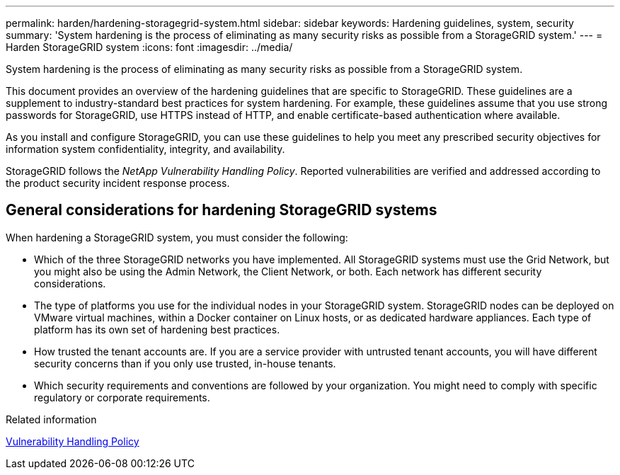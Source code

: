 ---
permalink: harden/hardening-storagegrid-system.html
sidebar: sidebar
keywords: Hardening guidelines, system, security
summary: 'System hardening is the process of eliminating as many security risks as possible from a StorageGRID system.'
---
= Harden StorageGRID system
:icons: font
:imagesdir: ../media/

[.lead]
System hardening is the process of eliminating as many security risks as possible from a StorageGRID system.

This document provides an overview of the hardening guidelines that are specific to StorageGRID. These guidelines are a supplement to industry-standard best practices for system hardening. For example, these guidelines assume that you use strong passwords for StorageGRID, use HTTPS instead of HTTP, and enable certificate-based authentication where available.

As you install and configure StorageGRID, you can use these guidelines to help you meet any prescribed security objectives for information system confidentiality, integrity, and availability.

StorageGRID follows the _NetApp Vulnerability Handling Policy_. Reported vulnerabilities are verified and addressed according to the product security incident response process.

== General considerations for hardening StorageGRID systems

When hardening a StorageGRID system, you must consider the following:

* Which of the three StorageGRID networks you have implemented. All StorageGRID systems must use the Grid Network, but you might also be using the Admin Network, the Client Network, or both. Each network has different security considerations.
* The type of platforms you use for the individual nodes in your StorageGRID system. StorageGRID nodes can be deployed on VMware virtual machines, within a Docker container on Linux hosts, or as dedicated hardware appliances. Each type of platform has its own set of hardening best practices.
* How trusted the tenant accounts are. If you are a service provider with untrusted tenant accounts, you will have different security concerns than if you only use trusted, in-house tenants.
* Which security requirements and conventions are followed by your organization. You might need to comply with specific regulatory or corporate requirements.

.Related information

https://security.netapp.com/policy/[Vulnerability Handling Policy^]
